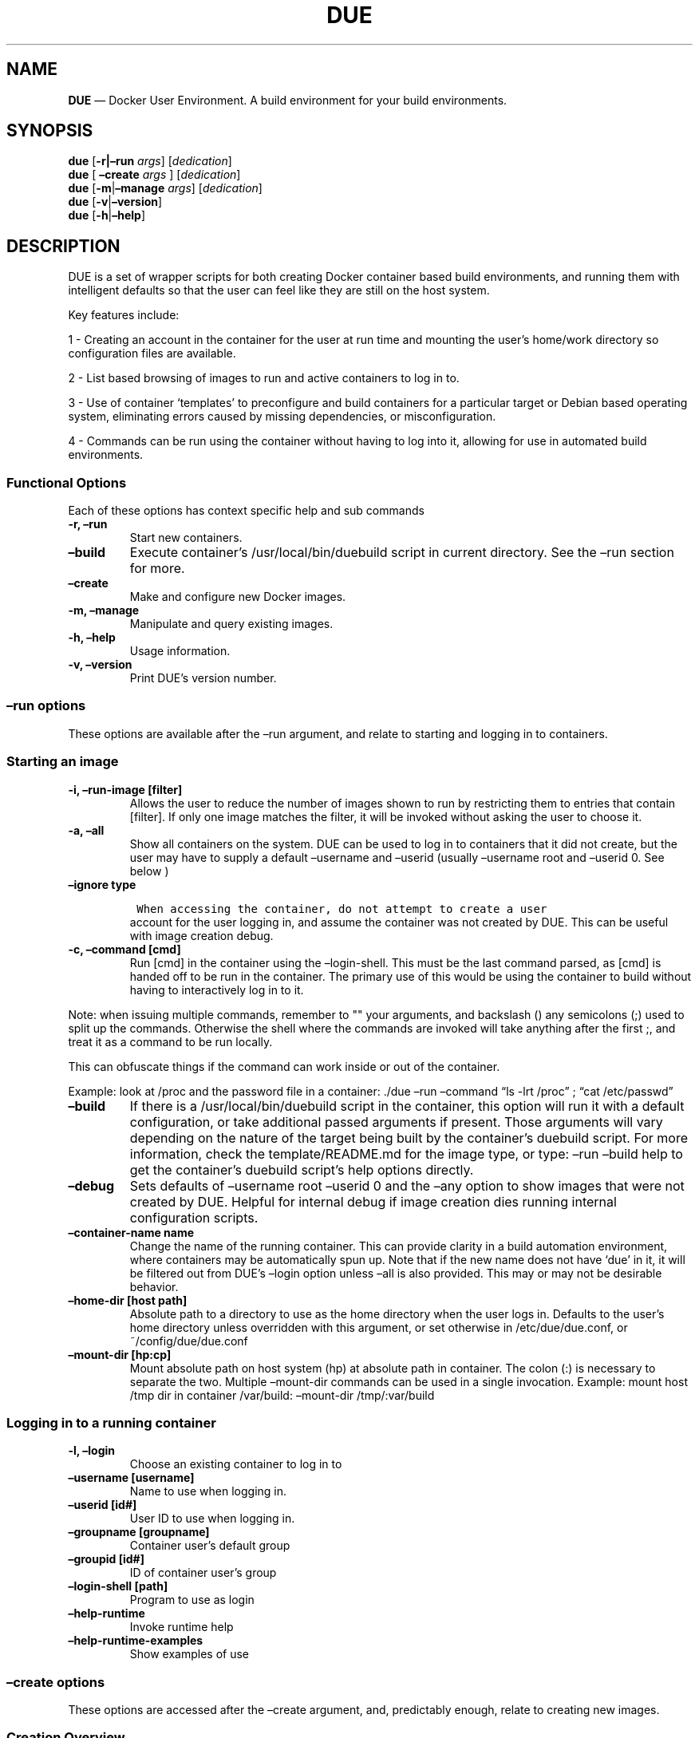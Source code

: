.\" Automatically generated by Pandoc 2.2.1
.\"
.TH "DUE" "1" "" "Version 1.0" "Docker User Environment"
.hy
.SH NAME
.PP
\f[B]DUE\f[] \[em] Docker User Environment.
A build environment for your build environments.
.SH SYNOPSIS
.PP
\f[B]due\f[] [\f[B]\-r|\[en]run\f[] \f[I]args\f[]] [\f[I]dedication\f[]]
.PD 0
.P
.PD
\f[B]due\f[] [ \f[B]\[en]create\f[] \f[I]args\f[] ]
[\f[I]dedication\f[]]
.PD 0
.P
.PD
\f[B]due\f[] [\f[B]\-m\f[]|\f[B]\[en]manage\f[] \f[I]args\f[]]
[\f[I]dedication\f[]]
.PD 0
.P
.PD
\f[B]due\f[] [\f[B]\-v\f[]|\f[B]\[en]version\f[]]
.PD 0
.P
.PD
\f[B]due\f[] [\f[B]\-h\f[]|\f[B]\[en]help\f[]]
.SH DESCRIPTION
.PP
DUE is a set of wrapper scripts for both creating Docker container based
build environments, and running them with intelligent defaults so that
the user can feel like they are still on the host system.
.PP
Key features include:
.PP
1 \- Creating an account in the container for the user at run time and
mounting the user's home/work directory so configuration files are
available.
.PP
2 \- List based browsing of images to run and active containers to log
in to.
.PP
3 \- Use of container `templates' to preconfigure and build containers
for a particular target or Debian based operating system, eliminating
errors caused by missing dependencies, or misconfiguration.
.PP
4 \- Commands can be run using the container without having to log into
it, allowing for use in automated build environments.
.SS Functional Options
.PP
Each of these options has context specific help and sub commands
.TP
.B \-r, \[en]run
Start new containers.
.RS
.RE
.TP
.B \[en]build
Execute container's /usr/local/bin/duebuild script in current directory.
See the \[en]run section for more.
.RS
.RE
.TP
.B \[en]create
Make and configure new Docker images.
.RS
.RE
.TP
.B \-m, \[en]manage
Manipulate and query existing images.
.RS
.RE
.TP
.B \-h, \[en]help
Usage information.
.RS
.RE
.TP
.B \-v, \[en]version
Print DUE's version number.
.RS
.RE
.SS \[en]run options
.PP
These options are available after the \[en]run argument, and relate to
starting and logging in to containers.
.SS Starting an image
.TP
.B \-i, \[en]run\-image [filter]
Allows the user to reduce the number of images shown to run by
restricting them to entries that contain [filter].
If only one image matches the filter, it will be invoked without asking
the user to choose it.
.RS
.RE
.TP
.B \-a, \[en]all
Show all containers on the system.
DUE can be used to log in to containers that it did not create, but the
user may have to supply a default \[en]username and \[en]userid (usually
\[en]username root and \[en]userid 0.
See below )
.RS
.RE
.TP
.B \[en]ignore type
.IP
.nf
\f[C]
\ When\ accessing\ the\ container,\ do\ not\ attempt\ to\ create\ a\ user
\f[]
.fi
.RS
account for the user logging in, and assume the container was not
created by DUE.
This can be useful with image creation debug.
.RE
.TP
.B \-c, \[en]command [cmd]
Run [cmd] in the container using the \[en]login\-shell.
This must be the last command parsed, as [cmd] is handed off to be run
in the container.
The primary use of this would be using the container to build without
having to interactively log in to it.
.RS
.RE
.PP
Note: when issuing multiple commands, remember to "" your arguments, and
backslash () any semicolons (;) used to split up the commands.
Otherwise the shell where the commands are invoked will take anything
after the first ;, and treat it as a command to be run locally.
.PP
This can obfuscate things if the command can work inside or out of the
container.
.PP
Example: look at /proc and the password file in a container: ./due
\[en]run \[en]command \[lq]ls \-lrt /proc\[rq] ; \[lq]cat
/etc/passwd\[rq]
.TP
.B \[en]build
If there is a /usr/local/bin/duebuild script in the container, this
option will run it with a default configuration, or take additional
passed arguments if present.
Those arguments will vary depending on the nature of the target being
built by the container's duebuild script.
For more information, check the template/README.md for the image type,
or type: \[en]run \[en]build help to get the container's duebuild
script's help options directly.
.RS
.RE
.TP
.B \[en]debug
Sets defaults of \[en]username root \[en]userid 0 and the \[en]any
option to show images that were not created by DUE.
Helpful for internal debug if image creation dies running internal
configuration scripts.
.RS
.RE
.TP
.B \[en]container\-name name
Change the name of the running container.
This can provide clarity in a build automation environment, where
containers may be automatically spun up.
Note that if the new name does not have `due' in it, it will be filtered
out from DUE's \[en]login option unless \[en]all is also provided.
This may or may not be desirable behavior.
.RS
.RE
.TP
.B \[en]home\-dir [host path]
Absolute path to a directory to use as the home directory when the user
logs in.
Defaults to the user's home directory unless overridden with this
argument, or set otherwise in /etc/due/due.conf, or
~/config/due/due.conf
.RS
.RE
.TP
.B \[en]mount\-dir [hp:cp]
Mount absolute path on host system (hp) at absolute path in container.
The colon (:) is necessary to separate the two.
Multiple \[en]mount\-dir commands can be used in a single invocation.
Example: mount host /tmp dir in container /var/build: \[en]mount\-dir
/tmp/:var/build
.RS
.RE
.SS Logging in to a running container
.TP
.B \-l, \[en]login
Choose an existing container to log in to
.RS
.RE
.TP
.B \[en]username [username]
Name to use when logging in.
.RS
.RE
.TP
.B \[en]userid [id#]
User ID to use when logging in.
.RS
.RE
.TP
.B \[en]groupname [groupname]
Container user's default group
.RS
.RE
.TP
.B \[en]groupid [id#]
ID of container user's group
.RS
.RE
.TP
.B \[en]login\-shell [path]
Program to use as login
.RS
.RE
.TP
.B \[en]help\-runtime
Invoke runtime help
.RS
.RE
.TP
.B \[en]help\-runtime\-examples
Show examples of use
.RS
.RE
.SS \[en]create options
.PP
These options are accessed after the \[en]create argument, and,
predictably enough, relate to creating new images.
.SS Creation Overview
.PP
Containers created by DUE will always have files from
\&./templates/common\-templates in every image.
The primary example of this is the \f[B]container\-create\-user.sh\f[]
script that sets up an account for the user in the container, and allows
commands to be run in the container as if it was the user invoking them.
.PP
The order of creation is as follows, using the debian\-package template
as an example, where the resulting image will be named
`debian\-package\-10'
.PP
1 \- The contents of common\-templates are copied to a
debian\-package\-10\-template\-merge directory under
\&./due\-build\-merge/ 2 \- The contents of the debian\-package template
directory copied in to the debian\-package\-10\-template\-merge
directory and will overwrite any files with identical names.
3 \- Any REPLACE_* fields in the *template files are replaced with
values supplied from the command line (such as the starting container
image) and all files are copied to
\&./due\-build\-merge/debian\-package\-10 4 \- The
\&./due\-build\-merge/debian\-package\-10/Dockerfile.create file is used
to create the image from this build directory.
.SS Creation tips
.PP
Quick image changes can be made by editing the build directory (
\&./due\-build\-merge/debian\-package\-10 ) and re running ./due
\[en]create \[en]build\-dir ./due\-build\-merge/debian\-package\-10
.PP
The final image will hold a /due\-configuration directory, which holds
everything that went into the image.
This is very useful for install script debug inside the container.
.SS Creation example
.PP
1 \- Configure an image build directory under due\-build\-merge named
from \[en]name Mandatory:
.TP
.B \[en]from [name:tag]
Pull name:tag from registry to use as starting point for the image.
.RS
.RE
.TP
.B \[en]use\-template [role]
Use files from templates/[role] to generate the config directory.
.RS
.RE
.TP
.B \[en]description \[lq]desc\[rq]
Quoted string to describe the container on login.
.RS
.RE
.TP
.B \[en]name name
Name for resulting image and config directory.
Ex: debian\-stretch\-build, ubuntu\-18.04\-build, etc
.RS
.RE
.PP
Optional:
.TP
.B \[en]prompt [prompt]
Set in container prompt to [prompt] to provide user context
.RS
.RE
.TP
.B \[en]no\-image
With \[en]create, allow directories to be created, but do not try to
build the image.
Effectively stops use of \[en]dir.
Useful for debugging directory configuration issues.
.RS
.RE
.PP
2 \- Build a Docker image from the image build directory.
.TP
.B \[en]dir [dirname]
Build using an existing configuration directory.
.RS
.RE
.TP
.B \[en]clean
Delete the due\-build\-merge staging directories.
.RS
.RE
.SS \[en]manage options
.PP
These options are accessed after the \[en]manage argument, and can make
working with containers/images easier.
.TP
.B \-l, \[en]list\-images
List images created by DUE.
.RS
.RE
.TP
.B \[en]stop 
Use the menu interface to stop a running container.
Works with \[en]all to show containers not started by the user.
If is supplied, it will match all the user's containers to that pattern
and produce a script that can be edited and run to delete the listed
containers.
NOTE: \[en]all \[en]stop can be used to do some serious damage.
NOTE: since all DUE containers are started with \-rm, stopping a
container deletes it and all the data in it from memory.
.RS
.RE
.TP
.B \[en]snapshot name
Save a running container as a Docker image named name.
.RS
.RE
.TP
.B \[en]copy\-config
Create a personal DUE configuration file in ~/.config/due/due.config
.RS
.RE
.TP
.B \[en]make\-dev\-dir [dir]
Populate a local directory for DUE container development.
.RS
.RE
.TP
.B \[en]list\-templates
List available templates.
.RS
.RE
.TP
.B \[en]delete\-matched [term]
Delete containers that contain this term.
USE WITH CAUTION!
.RS
.RE
.TP
.B \[en]docker\-clean
Run `docker system prune ; docker image prune' to reclaim disk space.
.RS
.RE
.TP
.B \[en]help\-examples
Examples of using management options.
.RS
.RE
.SH FILES
.TP
.B \f[I]/etc/due/due.conf\f[]
Global configuration file
.RS
.RE
.TP
.B \f[I]~/.conf/due/due.conf\f[]
Per\-user default configuration file.
Overrides the global one.
\f[C]due\ \-\-manage\ \-\-copy\-config\f[] will set that up for the
user.
.RS
.RE
.SH ENVIRONMENT
.PP
The configuration file sets up the following variables:
.PP
\f[C]DUE_ENV_DEFAULT_HOMEDIR\f[] \- evaled to define the user's home
directory.
This can be useful if there is a naming convention for work directories
on shared systems.
.PP
\f[C]DUE_USER_CONTAINER_LIMIT\f[] \- limit the number of containers a
user is allowed to run.
Handy on a shared system to remind people of what they have running.
This can easily be circumvented, though.
.SH BUGS
.PP
See GitHub Issues: [https://github.com/[ehdoyle]/[DUE]/issues]
.SH AUTHOR
.PP
Alex Doyle <alexddoyle@gmail.com>
.SH COPYRIGHT
.PP
SPDX\-License\-Identifier: MIT
.PP
Copyright (c) 2019 Cumulus Networks, Inc.
.PP
Permission is hereby granted, free of charge, to any person obtaining a
copy of this software and associated documentation files (the
\[lq]Software\[rq]), to deal in the Software without restriction,
including without limitation the rights to use, copy, modify, merge,
publish, distribute, sublicense, and/or sell copies of the Software, and
to permit persons to whom the Software is furnished to do so, subject to
the following conditions:
.PP
The above copyright notice and this permission notice shall be included
in all copies or substantial portions of the Software.
.PP
THE SOFTWARE IS PROVIDED \[lq]AS IS\[rq], WITHOUT WARRANTY OF ANY KIND,
EXPRESS OR IMPLIED, INCLUDING BUT NOT LIMITED TO THE WARRANTIES OF
MERCHANTABILITY, FITNESS FOR A PARTICULAR PURPOSE AND NONINFRINGEMENT.
IN NO EVENT SHALL THE AUTHORS OR COPYRIGHT HOLDERS BE LIABLE FOR ANY
CLAIM, DAMAGES OR OTHER LIABILITY, WHETHER IN AN ACTION OF CONTRACT,
TORT OR OTHERWISE, ARISING FROM, OUT OF OR IN CONNECTION WITH THE
SOFTWARE OR THE USE OR OTHER DEALINGS IN THE SOFTWARE.
.SH SEE ALSO
.PP
\f[B]due.conf(4)\f[]
